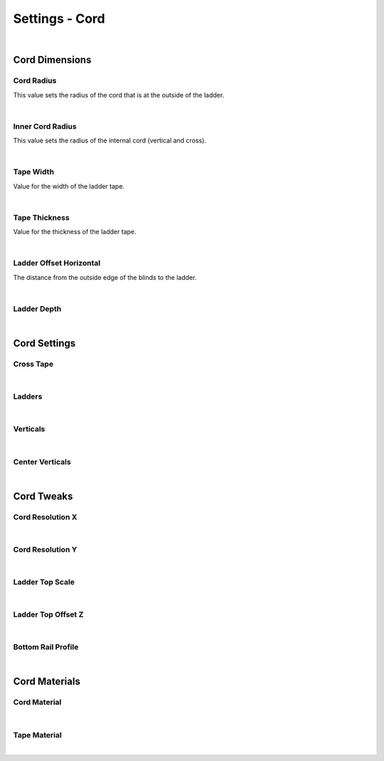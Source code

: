 Settings - Cord
====

.. image:: img/VBK_Cord.jpg

|

Cord Dimensions
~~~~

Cord Radius
----

This value sets the radius of the cord that is at the outside of the ladder.

.. image:: img/VBK_CordRadius.gif

|

Inner Cord Radius
----

This value sets the radius of the internal cord (vertical and cross).

.. image:: img/VBK_CordRadius2.jpg

|

Tape Width
----

Value for the width of the ladder tape. 

.. image:: img/VBK_TapeWidth.gif

|

Tape Thickness
----

Value for the thickness of the ladder tape.

.. image:: img/VBK_TapeThickness.jpg

|

Ladder Offset Horizontal
----

The distance from the outside edge of the blinds to the ladder.

.. image:: img/VBK_LadderOffset.jpg

|

Ladder Depth
----



.. image:: img/VBK_LadderDepth.jpg

|

Cord Settings
~~~~

Cross Tape
----

.. image:: img/VBK_CrossTape.gif

|

Ladders
----

|

Verticals
----

|

Center Verticals
----

|

Cord Tweaks
~~~~

Cord Resolution X
----

|

Cord Resolution Y
----

|

Ladder Top Scale
----

|

Ladder Top Offset Z
----

|

Bottom Rail Profile
----

|

Cord Materials
~~~~

Cord Material
----

|

Tape Material
----

|


